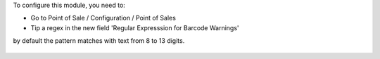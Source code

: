 To configure this module, you need to:

* Go to Point of Sale / Configuration / Point of Sales

* Tip a regex in the new field 'Regular Expresssion for Barcode Warnings'

by default the pattern matches with text from 8 to 13 digits.

.. figure:: ../static/description/pos_config_form.png
   :width: 800 px
